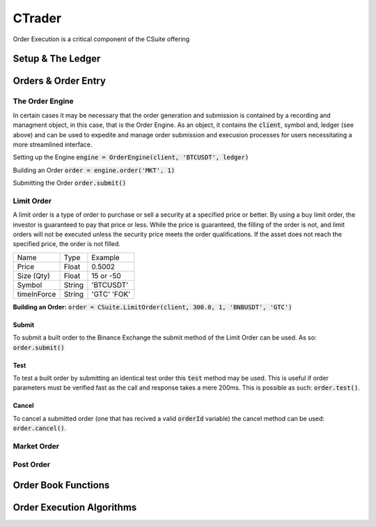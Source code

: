 CTrader
=================
Order Execution is a critical component of the CSuite offering

Setup & The Ledger
-------------------

Orders & Order Entry
---------------------

The Order Engine
*****************
In certain cases it may be necessary that the order generation and submission is contained by a recording and managment object, in this case, that is the Order Engine.
As an object, it contains the :code:`client`, symbol and, ledger (see above) and can be used to expedite and manage order submission and execusion processes for users necessitating a more streamlined interface.

Setting up the Engine
:code:`engine = OrderEngine(client, 'BTCUSDT', ledger)`

Building an Order
:code:`order = engine.order('MKT', 1)`

Submitting the Order
:code:`order.submit()`

Limit Order
************
A limit order is a type of order to purchase or sell a security at a specified price or better. 
By using a buy limit order, the investor is guaranteed to pay that price or less. While the price is guaranteed, 
the filling of the order is not, and limit orders will not be executed unless the security price meets the 
order qualifications. If the asset does not reach the specified price, the order is not filled.

+------------+------------+-----------+
| Name       | Type       | Example   |
+------------+------------+-----------+
| Price      | Float      | 0.5002    |
+------------+------------+-----------+
| Size (Qty) | Float      | 15 or -50 |
+------------+------------+-----------+
| Symbol     | String     | 'BTCUSDT' |
+------------+------------+-----------+
| timeInForce| String     |'GTC' 'FOK'|
+------------+------------+-----------+

**Building an Order:** :code:`order = CSuite.LimitOrder(client, 300.0, 1, 'BNBUSDT', 'GTC')`

Submit
^^^^^^
To submit a built order to the Binance Exchange the submit method of the Limit Order can be used. As so: :code:`order.submit()`

Test
^^^^^
To test a built order by submitting an identical test order this :code:`test` method may be used. This is useful if order parameters must be verified fast
as the call and response takes a mere 200ms. This is possible as such: :code:`order.test()`.

Cancel
^^^^^^
To cancel a submitted order (one that has recived a valid :code:`orderId` variable) the cancel method can be used: :code:`order.cancel()`.

Market Order
************

Post Order
***********

Order Book Functions
---------------------

Order Execution Algorithms
---------------------------